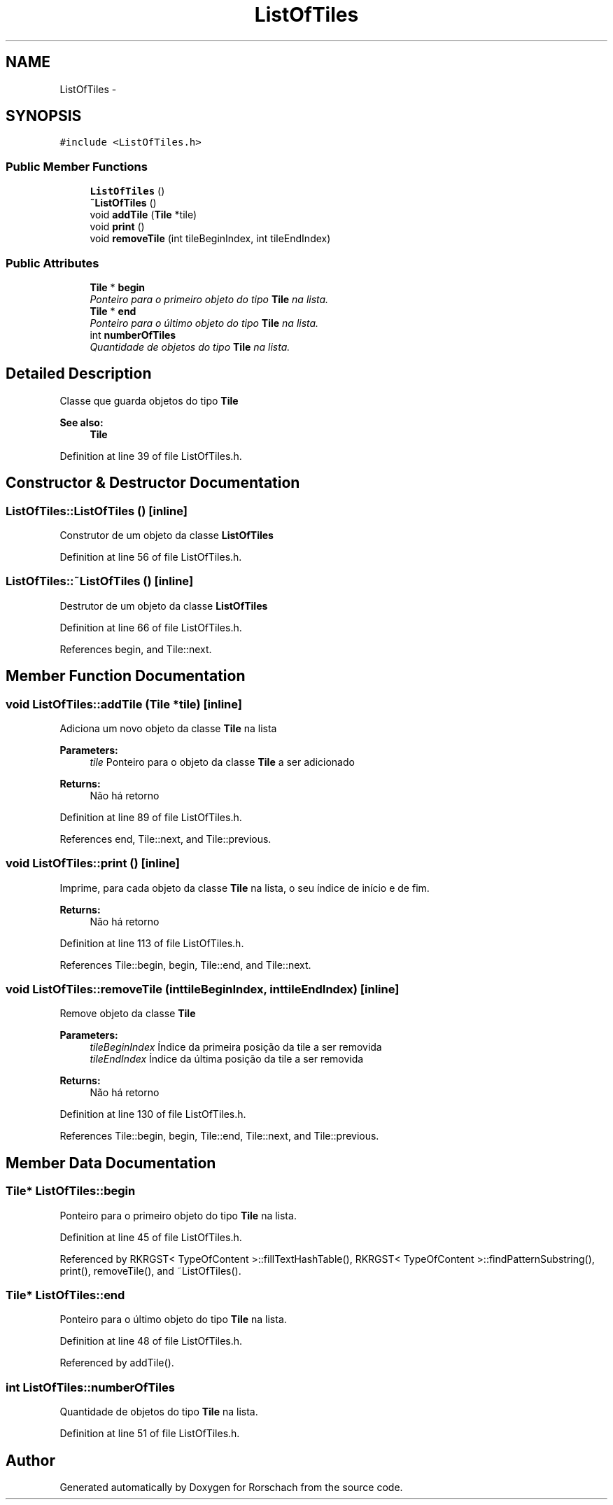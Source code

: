 .TH "ListOfTiles" 3 "Thu Dec 4 2014" "Rorschach" \" -*- nroff -*-
.ad l
.nh
.SH NAME
ListOfTiles \- 
.SH SYNOPSIS
.br
.PP
.PP
\fC#include <ListOfTiles\&.h>\fP
.SS "Public Member Functions"

.in +1c
.ti -1c
.RI "\fBListOfTiles\fP ()"
.br
.ti -1c
.RI "\fB~ListOfTiles\fP ()"
.br
.ti -1c
.RI "void \fBaddTile\fP (\fBTile\fP *tile)"
.br
.ti -1c
.RI "void \fBprint\fP ()"
.br
.ti -1c
.RI "void \fBremoveTile\fP (int tileBeginIndex, int tileEndIndex)"
.br
.in -1c
.SS "Public Attributes"

.in +1c
.ti -1c
.RI "\fBTile\fP * \fBbegin\fP"
.br
.RI "\fIPonteiro para o primeiro objeto do tipo \fBTile\fP na lista\&. \fP"
.ti -1c
.RI "\fBTile\fP * \fBend\fP"
.br
.RI "\fIPonteiro para o último objeto do tipo \fBTile\fP na lista\&. \fP"
.ti -1c
.RI "int \fBnumberOfTiles\fP"
.br
.RI "\fIQuantidade de objetos do tipo \fBTile\fP na lista\&. \fP"
.in -1c
.SH "Detailed Description"
.PP 
Classe que guarda objetos do tipo \fBTile\fP 
.PP
\fBSee also:\fP
.RS 4
\fBTile\fP 
.RE
.PP

.PP
Definition at line 39 of file ListOfTiles\&.h\&.
.SH "Constructor & Destructor Documentation"
.PP 
.SS "ListOfTiles::ListOfTiles ()\fC [inline]\fP"
Construtor de um objeto da classe \fBListOfTiles\fP 
.PP
Definition at line 56 of file ListOfTiles\&.h\&.
.SS "ListOfTiles::~ListOfTiles ()\fC [inline]\fP"
Destrutor de um objeto da classe \fBListOfTiles\fP 
.PP
Definition at line 66 of file ListOfTiles\&.h\&.
.PP
References begin, and Tile::next\&.
.SH "Member Function Documentation"
.PP 
.SS "void ListOfTiles::addTile (\fBTile\fP *tile)\fC [inline]\fP"
Adiciona um novo objeto da classe \fBTile\fP na lista 
.PP
\fBParameters:\fP
.RS 4
\fItile\fP Ponteiro para o objeto da classe \fBTile\fP a ser adicionado 
.RE
.PP
\fBReturns:\fP
.RS 4
Não há retorno 
.RE
.PP

.PP
Definition at line 89 of file ListOfTiles\&.h\&.
.PP
References end, Tile::next, and Tile::previous\&.
.SS "void ListOfTiles::print ()\fC [inline]\fP"
Imprime, para cada objeto da classe \fBTile\fP na lista, o seu índice de início e de fim\&. 
.PP
\fBReturns:\fP
.RS 4
Não há retorno 
.RE
.PP

.PP
Definition at line 113 of file ListOfTiles\&.h\&.
.PP
References Tile::begin, begin, Tile::end, and Tile::next\&.
.SS "void ListOfTiles::removeTile (inttileBeginIndex, inttileEndIndex)\fC [inline]\fP"
Remove objeto da classe \fBTile\fP 
.PP
\fBParameters:\fP
.RS 4
\fItileBeginIndex\fP Índice da primeira posição da tile a ser removida 
.br
\fItileEndIndex\fP Índice da última posição da tile a ser removida 
.RE
.PP
\fBReturns:\fP
.RS 4
Não há retorno 
.RE
.PP

.PP
Definition at line 130 of file ListOfTiles\&.h\&.
.PP
References Tile::begin, begin, Tile::end, Tile::next, and Tile::previous\&.
.SH "Member Data Documentation"
.PP 
.SS "\fBTile\fP* ListOfTiles::begin"

.PP
Ponteiro para o primeiro objeto do tipo \fBTile\fP na lista\&. 
.PP
Definition at line 45 of file ListOfTiles\&.h\&.
.PP
Referenced by RKRGST< TypeOfContent >::fillTextHashTable(), RKRGST< TypeOfContent >::findPatternSubstring(), print(), removeTile(), and ~ListOfTiles()\&.
.SS "\fBTile\fP* ListOfTiles::end"

.PP
Ponteiro para o último objeto do tipo \fBTile\fP na lista\&. 
.PP
Definition at line 48 of file ListOfTiles\&.h\&.
.PP
Referenced by addTile()\&.
.SS "int ListOfTiles::numberOfTiles"

.PP
Quantidade de objetos do tipo \fBTile\fP na lista\&. 
.PP
Definition at line 51 of file ListOfTiles\&.h\&.

.SH "Author"
.PP 
Generated automatically by Doxygen for Rorschach from the source code\&.
